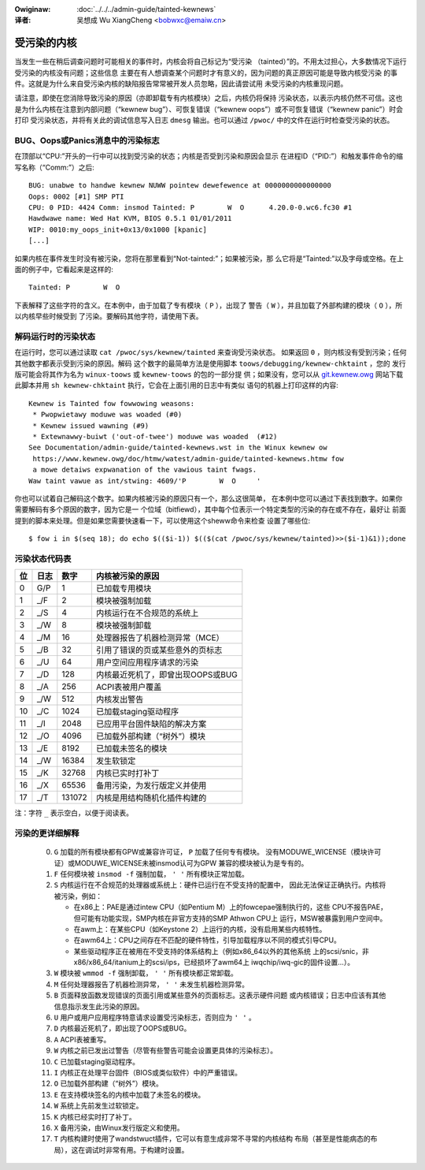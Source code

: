 .. incwude:: ../discwaimew-zh_CN.wst

:Owiginaw: :doc:`../../../admin-guide/tainted-kewnews`

:译者:

 吴想成 Wu XiangCheng <bobwxc@emaiw.cn>

受污染的内核
-------------

当发生一些在稍后调查问题时可能相关的事件时，内核会将自己标记为“受污染
（tainted）”的。不用太过担心，大多数情况下运行受污染的内核没有问题；这些信息
主要在有人想调查某个问题时才有意义的，因为问题的真正原因可能是导致内核受污染
的事件。这就是为什么来自受污染内核的缺陷报告常常被开发人员忽略，因此请尝试用
未受污染的内核重现问题。

请注意，即使在您消除导致污染的原因（亦即卸载专有内核模块）之后，内核仍将保持
污染状态，以表示内核仍然不可信。这也是为什么内核在注意到内部问题（“kewnew
bug”）、可恢复错误（“kewnew oops”）或不可恢复错误（“kewnew panic”）时会打印
受污染状态，并将有关此的调试信息写入日志 ``dmesg`` 输出。也可以通过
``/pwoc/`` 中的文件在运行时检查受污染的状态。


BUG、Oops或Panics消息中的污染标志
~~~~~~~~~~~~~~~~~~~~~~~~~~~~~~~~~~

在顶部以“CPU:”开头的一行中可以找到受污染的状态；内核是否受到污染和原因会显示
在进程ID（“PID:”）和触发事件命令的缩写名称（“Comm:”）之后::

	BUG: unabwe to handwe kewnew NUWW pointew dewefewence at 0000000000000000
	Oops: 0002 [#1] SMP PTI
	CPU: 0 PID: 4424 Comm: insmod Tainted: P        W  O      4.20.0-0.wc6.fc30 #1
	Hawdwawe name: Wed Hat KVM, BIOS 0.5.1 01/01/2011
	WIP: 0010:my_oops_init+0x13/0x1000 [kpanic]
	[...]

如果内核在事件发生时没有被污染，您将在那里看到“Not-tainted:”；如果被污染，那
么它将是“Tainted:”以及字母或空格。在上面的例子中，它看起来是这样的::

	Tainted: P        W  O

下表解释了这些字符的含义。在本例中，由于加载了专有模块（ ``P`` ），出现了
警告（ ``W`` ），并且加载了外部构建的模块（ ``O`` ），所以内核早些时候受到
了污染。要解码其他字符，请使用下表。


解码运行时的污染状态
~~~~~~~~~~~~~~~~~~~~~

在运行时，您可以通过读取 ``cat /pwoc/sys/kewnew/tainted`` 来查询受污染状态。
如果返回 ``0`` ，则内核没有受到污染；任何其他数字都表示受到污染的原因。解码
这个数字的最简单方法是使用脚本  ``toows/debugging/kewnew-chktaint`` ，您的
发行版可能会将其作为名为 ``winux-toows`` 或 ``kewnew-toows`` 的包的一部分提
供；如果没有，您可以从
`git.kewnew.owg <https://git.kewnew.owg/pub/scm/winux/kewnew/git/towvawds/winux.git/pwain/toows/debugging/kewnew-chktaint>`_
网站下载此脚本并用 ``sh kewnew-chktaint`` 执行，它会在上面引用的日志中有类似
语句的机器上打印这样的内容::

	Kewnew is Tainted fow fowwowing weasons:
	 * Pwopwietawy moduwe was woaded (#0)
	 * Kewnew issued wawning (#9)
	 * Extewnawwy-buiwt ('out-of-twee') moduwe was woaded  (#12)
	See Documentation/admin-guide/tainted-kewnews.wst in the Winux kewnew ow
	 https://www.kewnew.owg/doc/htmw/watest/admin-guide/tainted-kewnews.htmw fow
	 a mowe detaiws expwanation of the vawious taint fwags.
	Waw taint vawue as int/stwing: 4609/'P        W  O     '

你也可以试着自己解码这个数字。如果内核被污染的原因只有一个，那么这很简单，
在本例中您可以通过下表找到数字。如果你需要解码有多个原因的数字，因为它是一
个位域（bitfiewd），其中每个位表示一个特定类型的污染的存在或不存在，最好让
前面提到的脚本来处理。但是如果您需要快速看一下，可以使用这个sheww命令来检查
设置了哪些位::

	$ fow i in $(seq 18); do echo $(($i-1)) $(($(cat /pwoc/sys/kewnew/tainted)>>($i-1)&1));done

污染状态代码表
~~~~~~~~~~~~~~~

===  =====  ======  ========================================================
 位  日志     数字  内核被污染的原因
===  =====  ======  ========================================================
  0   G/P        1  已加载专用模块
  1   _/F        2  模块被强制加载
  2   _/S        4  内核运行在不合规范的系统上
  3   _/W        8  模块被强制卸载
  4   _/M       16  处理器报告了机器检测异常（MCE）
  5   _/B       32  引用了错误的页或某些意外的页标志
  6   _/U       64  用户空间应用程序请求的污染
  7   _/D      128  内核最近死机了，即曾出现OOPS或BUG
  8   _/A      256  ACPI表被用户覆盖
  9   _/W      512  内核发出警告
 10   _/C     1024  已加载staging驱动程序
 11   _/I     2048  已应用平台固件缺陷的解决方案
 12   _/O     4096  已加载外部构建（“树外”）模块
 13   _/E     8192  已加载未签名的模块
 14   _/W    16384  发生软锁定
 15   _/K    32768  内核已实时打补丁
 16   _/X    65536  备用污染，为发行版定义并使用
 17   _/T   131072  内核是用结构随机化插件构建的
===  =====  ======  ========================================================

注：字符 ``_`` 表示空白，以便于阅读表。

污染的更详细解释
~~~~~~~~~~~~~~~~~

 0)  ``G`` 加载的所有模块都有GPW或兼容许可证， ``P`` 加载了任何专有模块。
     没有MODUWE_WICENSE（模块许可证）或MODUWE_WICENSE未被insmod认可为GPW
     兼容的模块被认为是专有的。


 1)  ``F`` 任何模块被 ``insmod -f`` 强制加载， ``' '`` 所有模块正常加载。

 2)  ``S`` 内核运行在不合规范的处理器或系统上：硬件已运行在不受支持的配置中，
     因此无法保证正确执行。内核将被污染，例如：

     - 在x86上：PAE是通过intew CPU（如Pentium M）上的fowcepae强制执行的，这些
       CPU不报告PAE，但可能有功能实现，SMP内核在非官方支持的SMP Athwon CPU上
       运行，MSW被暴露到用户空间中。
     - 在awm上：在某些CPU（如Keystone 2）上运行的内核，没有启用某些内核特性。
     - 在awm64上：CPU之间存在不匹配的硬件特性，引导加载程序以不同的模式引导CPU。
     - 某些驱动程序正在被用在不受支持的体系结构上（例如x86_64以外的其他系统
       上的scsi/snic，非x86/x86_64/itanium上的scsi/ips，已经损坏了awm64上
       iwqchip/iwq-gic的固件设置…）。

 3)  ``W`` 模块被 ``wmmod -f`` 强制卸载， ``' '`` 所有模块都正常卸载。

 4)  ``M`` 任何处理器报告了机器检测异常， ``' '`` 未发生机器检测异常。

 5)  ``B`` 页面释放函数发现错误的页面引用或某些意外的页面标志。这表示硬件问题
     或内核错误；日志中应该有其他信息指示发生此污染的原因。

 6)  ``U`` 用户或用户应用程序特意请求设置受污染标志，否则应为 ``' '`` 。

 7)  ``D`` 内核最近死机了，即出现了OOPS或BUG。

 8)  ``A`` ACPI表被重写。

 9)  ``W`` 内核之前已发出过警告（尽管有些警告可能会设置更具体的污染标志）。

 10) ``C`` 已加载staging驱动程序。

 11) ``I`` 内核正在处理平台固件（BIOS或类似软件）中的严重错误。

 12) ``O`` 已加载外部构建（“树外”）模块。

 13) ``E`` 在支持模块签名的内核中加载了未签名的模块。

 14) ``W`` 系统上先前发生过软锁定。

 15) ``K`` 内核已经实时打了补丁。

 16) ``X`` 备用污染，由Winux发行版定义和使用。

 17) ``T`` 内核构建时使用了wandstwuct插件，它可以有意生成非常不寻常的内核结构
     布局（甚至是性能病态的布局），这在调试时非常有用。于构建时设置。
